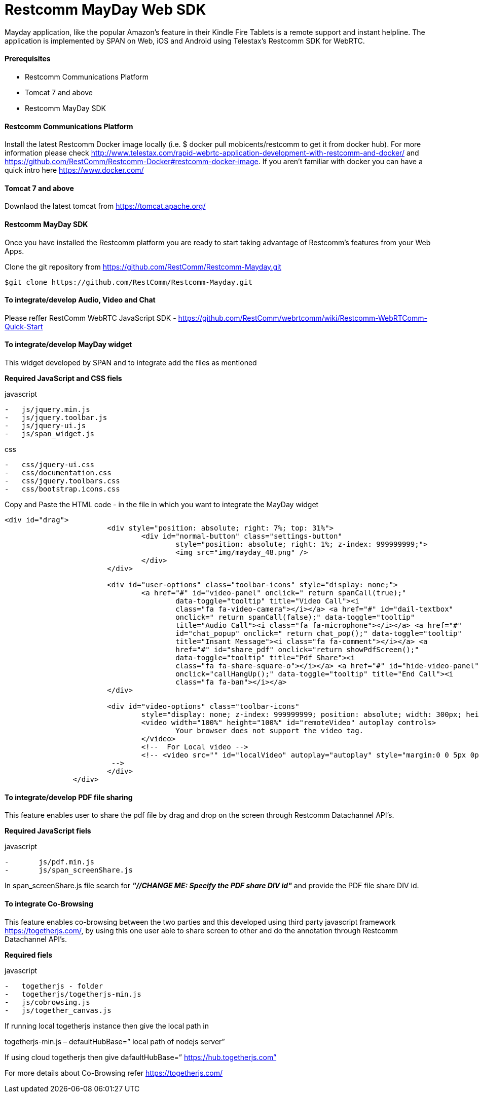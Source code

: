 :imagesdir: images/

[[Restcomm_MayDay_SDK]]
= Restcomm MayDay Web SDK 

Mayday application, like the popular Amazon’s feature in their Kindle Fire Tablets is a remote support and instant helpline.
The application is implemented by SPAN on Web, iOS and Android using Telestax’s Restcomm SDK for WebRTC.

==== Prerequisites

•	Restcomm Communications Platform

•	Tomcat 7 and above

•	Restcomm MayDay SDK

==== Restcomm Communications Platform

Install the latest Restcomm Docker image locally (i.e. $ docker pull mobicents/restcomm to get it from docker hub).
For more information please check http://www.telestax.com/rapid-webrtc-application-development-with-restcomm-and-docker/ and https://github.com/RestComm/Restcomm-Docker#restcomm-docker-image. If you aren’t familiar with docker you can have a quick intro here https://www.docker.com/

==== Tomcat 7 and above

Downlaod the latest tomcat from https://tomcat.apache.org/

==== Restcomm MayDay SDK

Once you have installed the Restcomm platform you are ready to start taking advantage of Restcomm’s features from your Web Apps.

Clone the git repository from https://github.com/RestComm/Restcomm-Mayday.git

----
$git clone https://github.com/RestComm/Restcomm-Mayday.git
----

==== To integrate/develop Audio, Video and Chat

Please reffer RestComm WebRTC JavaScript SDK - https://github.com/RestComm/webrtcomm/wiki/Restcomm-WebRTComm-Quick-Start


==== To integrate/develop MayDay widget

This widget developed by SPAN and to integrate add the files as mentioned

*Required JavaScript and CSS fiels*

.javascript
----
-   js/jquery.min.js
-   js/jquery.toolbar.js
-   js/jquery-ui.js
-   js/span_widget.js
----

.css
----
-   css/jquery-ui.css
-   css/documentation.css
-   css/jquery.toolbars.css
-   css/bootstrap.icons.css
----

Copy and Paste the HTML code - in the file in which you want to integrate the MayDay widget


----
<div id="drag">
			<div style="position: absolute; right: 7%; top: 31%">
				<div id="normal-button" class="settings-button"
					style="position: absolute; right: 1%; z-index: 999999999;">
					<img src="img/mayday_48.png" />
				</div>
			</div>

			<div id="user-options" class="toolbar-icons" style="display: none;">
				<a href="#" id="video-panel" onclick=" return spanCall(true);"
					data-toggle="tooltip" title="Video Call"><i
					class="fa fa-video-camera"></i></a> <a href="#" id="dail-textbox"
					onclick=" return spanCall(false);" data-toggle="tooltip"
					title="Audio Call"><i class="fa fa-microphone"></i></a> <a href="#"
					id="chat_popup" onclick=" return chat_pop();" data-toggle="tooltip"
					title="Insant Message"><i class="fa fa-comment"></i></a> <a
					href="#" id="share_pdf" onclick="return showPdfScreen();"
					data-toggle="tooltip" title="Pdf Share"><i
					class="fa fa-share-square-o"></i></a> <a href="#" id="hide-video-panel"
					onclick="callHangUp();" data-toggle="tooltip" title="End Call"><i
					class="fa fa-ban"></i></a>
			</div>

			<div id="video-options" class="toolbar-icons"
				style="display: none; z-index: 999999999; position: absolute; width: 300px; height: 176px; right: 1%; top: 0%;">
				<video width="100%" height="100%" id="remoteVideo" autoplay controls>
					Your browser does not support the video tag.
				</video>
				<!--  For Local video -->
				<!-- <video src="" id="localVideo" autoplay="autoplay" style="margin:0 0 5px 0px;height:225px;width:400px" class="img-responsive" style="display:none;"></video>
			 -->
			</div>
		</div>
----

==== To integrate/develop PDF file sharing

This feature enables user to share the pdf file by drag and drop on the screen through Restcomm Datachannel API’s.

*Required JavaScript fiels*

.javascript
----
-	js/pdf.min.js
-	js/span_screenShare.js
----

In span_screenShare.js file search for *_"//CHANGE ME: Specify the PDF share DIV id"_* and provide the PDF file share DIV id.


==== To integrate Co-Browsing

This feature enables co-browsing between the two parties and this developed using third party javascript framework https://togetherjs.com/, by using this one user able to share screen to other and do the annotation through Restcomm Datachannel API's.

*Required fiels*

.javascript
----
-   togetherjs - folder
-   togetherjs/togetherjs-min.js
-   js/cobrowsing.js
-   js/together_canvas.js
----

If running local togetherjs instance then give the local path in

togetherjs-min.js – defaultHubBase=” local path of nodejs server”

If using cloud togetherjs then give dafaultHubBase=” https://hub.togetherjs.com”

For more details about Co-Browsing refer https://togetherjs.com/
